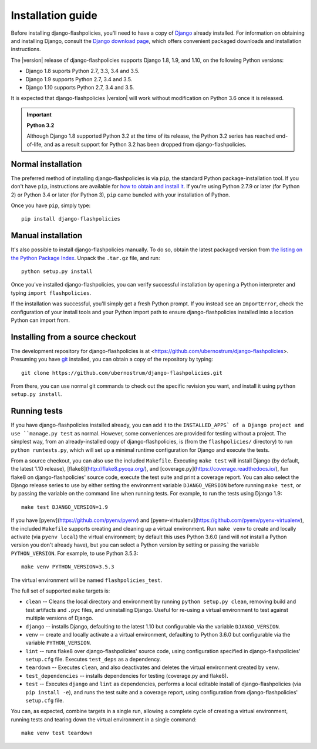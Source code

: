 .. _install:


Installation guide
==================

Before installing django-flashpolicies, you'll need to have a copy of
`Django <https://www.djangoproject.com>`_ already installed. For
information on obtaining and installing Django, consult the `Django
download page <https://www.djangoproject.com/download/>`_, which offers
convenient packaged downloads and installation instructions.

The |version| release of django-flashpolicies supports Django 1.8,
1.9, and 1.10, on the following Python versions:

* Django 1.8 suports Python 2.7, 3.3, 3.4 and 3.5.

* Django 1.9 supports Python 2.7, 3.4 and 3.5.

* Django 1.10 supports Python 2.7, 3.4 and 3.5.

It is expected that django-flashpolicies |version| will work
without modification on Python 3.6 once it is released.

.. important:: **Python 3.2**

   Although Django 1.8 supported Python 3.2 at the time of its
   release, the Python 3.2 series has reached end-of-life, and as a
   result support for Python 3.2 has been dropped from
   django-flashpolicies.


Normal installation
-------------------

The preferred method of installing django-flashpolicies is via
``pip``, the standard Python package-installation tool. If you don't
have ``pip``, instructions are available for `how to obtain and
install it <https://pip.pypa.io/en/latest/installing.html>`_. If
you're using Python 2.7.9 or later (for Python 2) or Python 3.4 or
later (for Python 3), ``pip`` came bundled with your installation of
Python.

Once you have ``pip``, simply type::

    pip install django-flashpolicies


Manual installation
-------------------

It's also possible to install django-flashpolicies manually. To do
so, obtain the latest packaged version from `the listing on the Python
Package Index
<https://pypi.python.org/pypi/django-flashpolicies/>`_. Unpack the
``.tar.gz`` file, and run::

    python setup.py install

Once you've installed django-flashpolicies, you can verify successful
installation by opening a Python interpreter and typing ``import
flashpolicies``.

If the installation was successful, you'll simply get a fresh Python
prompt. If you instead see an ``ImportError``, check the configuration
of your install tools and your Python import path to ensure
django-flashpolicies installed into a location Python can import from.


Installing from a source checkout
---------------------------------

The development repository for django-flashpolicies is at
<https://github.com/ubernostrum/django-flashpolicies>. Presuming you have `git
<http://git-scm.com/>`_ installed, you can obtain a copy of the
repository by typing::

    git clone https://github.com/ubernostrum/django-flashpolicies.git

From there, you can use normal git commands to check out the specific
revision you want, and install it using ``python setup.py install``.


Running tests
-------------

If you have django-flashpolicies installed already, you can add it to
the ``INSTALLED_APPS` of a Django project and use ``manage.py test``
as normal. However, some conveniences are provided for testing without
a project. The simplest way, from an already-installed copy of
django-flashpolicies, is (from the ``flashpolicies/`` directory) to
run ``python runtests.py``, which will set up a minimal runtime
configuration for Django and execute the tests.

From a source checkout, you can also use the included
``Makefile``. Executing ``make test`` will install Django (by default,
the latest 1.10 release), [flake8](http://flake8.pycqa.org/), and
[coverage.py](https://coverage.readthedocs.io/), fun flake8 on
django-flashpolicies' source code, execute the test suite and print a
coverage report. You can also select the Django release series to use
by either setting the environment variable ``DJANGO_VERSION`` before
running ``make test``, or by passing the variable on the command line
when running tests. For example, to run the tests using Django 1.9::

    make test DJANGO_VERSION=1.9

If you have [pyenv](https://github.com/pyenv/pyenv) and
[pyenv-virtualenv](https://github.com/pyenv/pyenv-virtualenv), the
included ``Makefile`` supports creating and cleaning up a virtual
environment. Run ``make venv`` to create and locally activate (via
``pyenv local``) the virtual environment; by default this uses Python
3.6.0 (and will *not* install a Python version you don't already
have), but you can select a Python version by setting or passing the
variable ``PYTHON_VERSION``. For example, to use Python 3.5.3::

    make venv PYTHON_VERSION=3.5.3

The virtual environment will be named ``flashpolicies_test``.

The full set of supported ``make`` targets is:

* ``clean`` -- Cleans the local directory and environment by running
  ``python setup.py clean``, removing build and test artifacts and
  ``.pyc`` files, and uninstalling Django. Useful for re-using a
  virtual environment to test against multiple versions of Django.

* ``django`` -- installs Django, defaulting to the latest 1.10 but
  configurable via the variable ``DJANGO_VERSION``.

* ``venv`` -- create and locally activate a a virtual environment,
  defaulting to Python 3.6.0 but configurable via the variable
  ``PYTHON_VERSION``.

* ``lint`` -- runs flake8 over django-flashpolicies' source code,
  using configuration specified in django-flashpolicies' ``setup.cfg``
  file. Executes ``test_deps`` as a dependency.

* ``teardown`` -- Executes ``clean``, and also deactivates and deletes
  the virtual environment created by ``venv``.

* ``test_dependencies`` -- installs dependencies for testing (coverage.py and
  flake8).

* ``test`` -- Executes ``django`` and ``lint`` as dependencies,
  performs a local editable install of django-flashpolicies (via ``pip
  install -e``), and runs the test suite and a coverage report, using
  configuration from django-flashpolicies' ``setup.cfg`` file.

You can, as expected, combine targets in a single run, allowing a
complete cycle of creating a virtual environment, running tests and
tearing down the virtual environment in a single command::

    make venv test teardown

